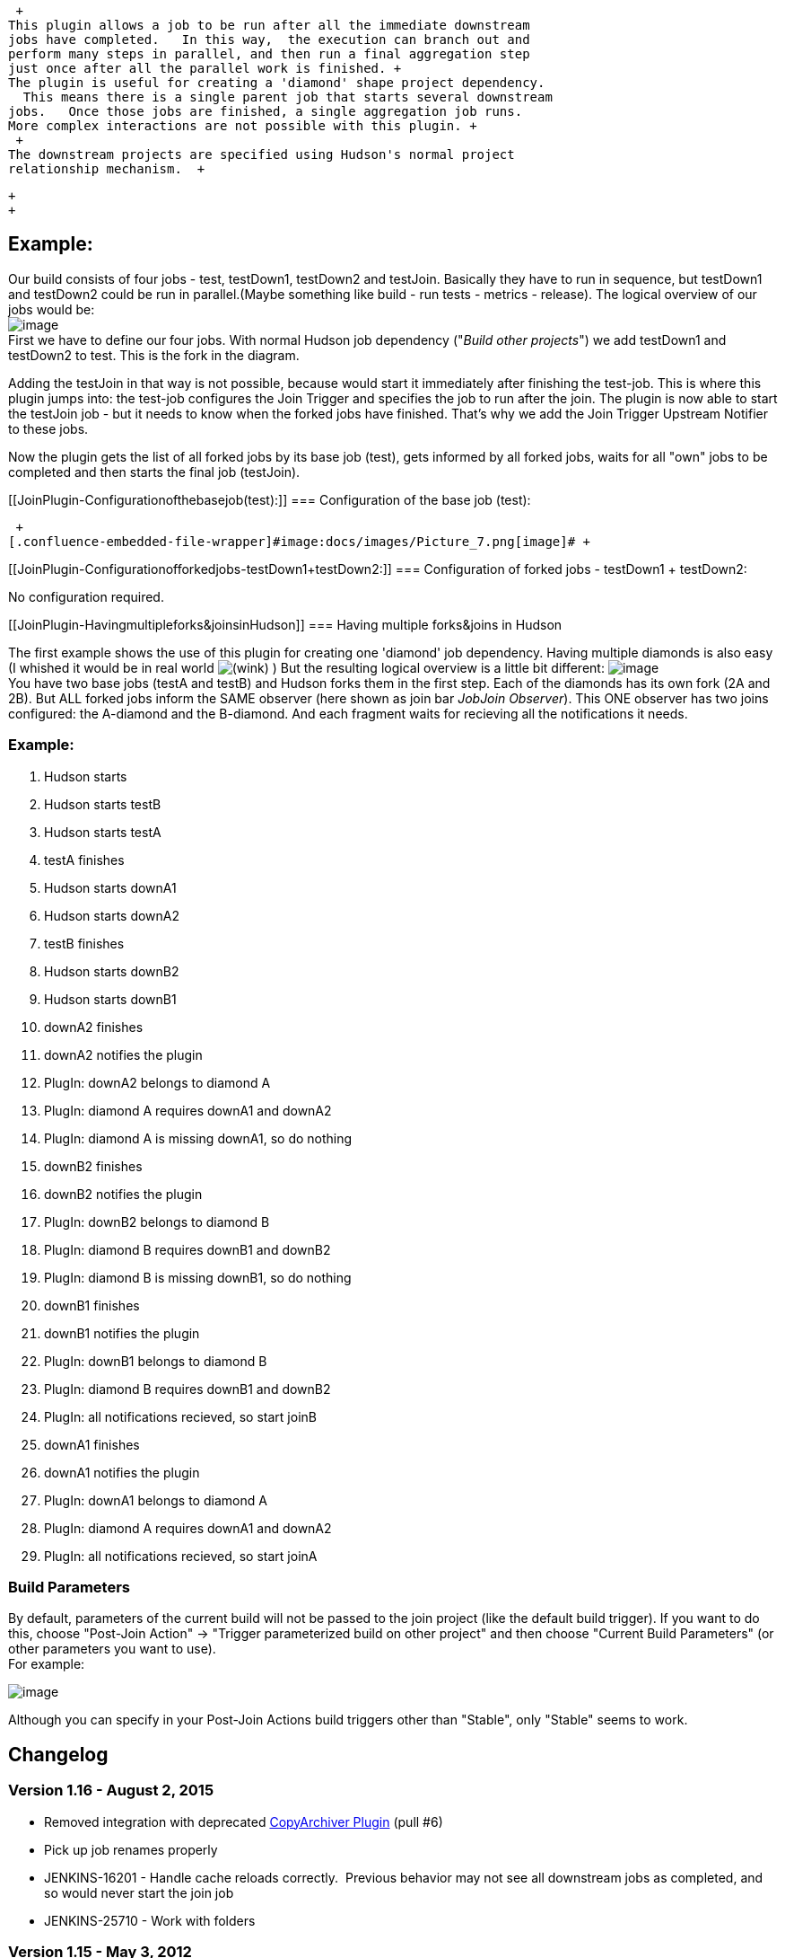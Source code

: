  +
This plugin allows a job to be run after all the immediate downstream
jobs have completed.   In this way,  the execution can branch out and
perform many steps in parallel, and then run a final aggregation step
just once after all the parallel work is finished. +
The plugin is useful for creating a 'diamond' shape project dependency.
  This means there is a single parent job that starts several downstream
jobs.   Once those jobs are finished, a single aggregation job runs.  
More complex interactions are not possible with this plugin. +
 +
The downstream projects are specified using Hudson's normal project
relationship mechanism.  +

 +
 +

[[JoinPlugin-Example:]]
== Example:

Our build consists of four jobs - test, testDown1, testDown2 and
testJoin. Basically they have to run in sequence, but testDown1 and
testDown2 could be run in parallel.(Maybe something like build - run
tests - metrics - release). The logical overview of our jobs would be: +
[.confluence-embedded-file-wrapper]#image:docs/images/JobJoinPlugin-Config.jpg[image]# +
First we have to define our four jobs. With normal Hudson job dependency
("_Build other projects_") we add testDown1 and testDown2 to test. This
is the fork in the diagram.

Adding the testJoin in that way is not possible, because would start it
immediately after finishing the test-job. This is where this plugin
jumps into: the test-job configures the Join Trigger and specifies the
job to run after the join. The plugin is now able to start the testJoin
job - but it needs to know when the forked jobs have finished. That's
why we add the Join Trigger Upstream Notifier to these jobs.

Now the plugin gets the list of all forked jobs by its base job (test),
gets informed by all forked jobs, waits for all "own" jobs to be
completed and then starts the final job (testJoin).

[[JoinPlugin-Configurationofthebasejob(test):]]
=== Configuration of the base job (test):

 +
[.confluence-embedded-file-wrapper]#image:docs/images/Picture_7.png[image]# +

[[JoinPlugin-Configurationofforkedjobs-testDown1+testDown2:]]
=== Configuration of forked jobs - testDown1 + testDown2:

No configuration required. +

[[JoinPlugin-Havingmultipleforks&joinsinHudson]]
=== Having multiple forks&joins in Hudson

The first example shows the use of this plugin for creating one
'diamond' job dependency. Having multiple diamonds is also easy (I
whished it would be in real world
image:docs/images/wink.svg[(wink)]
) But the resulting logical overview is a little bit different:
[.confluence-embedded-file-wrapper]#image:docs/images/Two_Diamonds.jpg[image]# +
You have two base jobs (testA and testB) and Hudson forks them in the
first step. Each of the diamonds has its own fork (2A and 2B). But ALL
forked jobs inform the SAME observer (here shown as join bar _JobJoin
Observer_). This ONE observer has two joins configured: the A-diamond
and the B-diamond. And each fragment waits for recieving all the
notifications it needs.

[[JoinPlugin-Example:.1]]
=== Example:

. Hudson starts
. Hudson starts testB
. Hudson starts testA
. testA finishes
. Hudson starts downA1
. Hudson starts downA2
. testB finishes
. Hudson starts downB2
. Hudson starts downB1
. downA2 finishes
. downA2 notifies the plugin
. PlugIn: downA2 belongs to diamond A
. PlugIn: diamond A requires downA1 and downA2
. PlugIn: diamond A is missing downA1, so do nothing
. downB2 finishes
. downB2 notifies the plugin
. PlugIn: downB2 belongs to diamond B
. PlugIn: diamond B requires downB1 and downB2
. PlugIn: diamond B is missing downB1, so do nothing
. downB1 finishes
. downB1 notifies the plugin
. PlugIn: downB1 belongs to diamond B
. PlugIn: diamond B requires downB1 and downB2
. PlugIn: all notifications recieved, so start joinB
. downA1 finishes
. downA1 notifies the plugin
. PlugIn: downA1 belongs to diamond A
. PlugIn: diamond A requires downA1 and downA2
. PlugIn: all notifications recieved, so start joinA

[[JoinPlugin-BuildParameters]]
=== Build Parameters

By default, parameters of the current build will not be passed to the
join project (like the default build trigger). If you want to do this,
choose "Post-Join Action" -> "Trigger parameterized build on other
project" and then choose "Current Build Parameters" (or other parameters
you want to use). +
For example:

[.confluence-embedded-file-wrapper]#image:docs/images/join-parameterized.png[image]#

Although you can specify in your Post-Join Actions build triggers other
than "Stable", only "Stable" seems to work.

[[JoinPlugin-Changelog]]
== Changelog

[[JoinPlugin-Version1.16-August2,2015]]
=== Version 1.16 - August 2, 2015

* Removed integration with deprecated
https://wiki.jenkins-ci.org/display/JENKINS/CopyArchiver+Plugin[CopyArchiver
Plugin] (pull #6)
* Pick up job renames properly
* JENKINS-16201 - Handle cache reloads correctly.  Previous behavior may
not see all downstream jobs as completed, and so would never start the
join job
* JENKINS-25710 - Work with folders

[[JoinPlugin-Version1.15-May3,2012]]
=== Version 1.15 - May 3, 2012

* Supported hierarchical projects (even more)

[[JoinPlugin-Version1.14-April5,2012]]
=== Version 1.14 - April 5, 2012

* Supported hierarchical projects

[[JoinPlugin-Version1.13-September18,2011]]
=== Version 1.13 - September 18, 2011

* Add a method fromSameSplitProject to JoinDependency for use in other
plugins - e.g. the Build Pipeline View.

[[JoinPlugin-Version1.12-August28,2011]]
=== Version 1.12 - August 28, 2011

* Add support for downstream-ext plugin
* Fix https://issues.jenkins-ci.org/browse/JENKINS-9903[9903]:
Downstream projects include the "join" project when using the
downstream-ext plugin

[[JoinPlugin-Version1.11-July11,2011]]
=== Version 1.11 - July 11, 2011

* Fix https://issues.jenkins-ci.org/browse/JENKINS-10301[10301]: Jenkins
does not start when the parameterized trigger plugin with version 2.10
and the join plugin with version 1.10.1 are installed.
+
[.aui-icon .aui-icon-small .aui-iconfont-error .confluence-information-macro-icon]#
#

Join Plugin does not work with versions of the
https://wiki.jenkins-ci.org/display/JENKINS/Parameterized+Trigger+Plugin[Parameterized
Trigger Plugin] prior to 2.10.

[[JoinPlugin-Version1.10.1-April11,2011]]
=== Version 1.10.1 - April 11, 2011

* Fix https://issues.jenkins-ci.org/browse/JENKINS-8443[8443]
* Added autocompletion and form validation to join projects text field
+
[.aui-icon .aui-icon-small .aui-iconfont-error .confluence-information-macro-icon]#
#

Jobs in the join projects field which don't exist will be pruned on save

[[JoinPlugin-Version1.10-April11,2011]]
=== Version 1.10 - April 11, 2011

* Failure when publishing artifacts

[[JoinPlugin-Version1.9-September13,2010]]
=== Version 1.9 - September 13, 2010

* Fix NPE on newer versions of Hudson when adding a post-build action
like the copy-archiver or the parameterized-trigger plugin
(https://issues.jenkins-ci.org/browse/JENKINS-7344[7344])
* Run parametrized-trigger after join should work again on Hudson
version newer than 1.341
(https://issues.jenkins-ci.org/browse/JENKINS-5602[5602])
* Respect disabled projects: Start join projects when all non-disabled
downstream projects are finished
(https://issues.jenkins-ci.org/browse/JENKINS-5972[5972]).

[[JoinPlugin-Version1.7-January16,2010]]
=== Version 1.7 - January 16, 2010

* Avoid error if
https://wiki.jenkins-ci.org/display/JENKINS/Parameterized+Trigger+Plugin[parameterized-trigger]
plugin is installed, but current project doesn't use a parameterized
BuildTrigger. (https://issues.jenkins-ci.org/browse/JENKINS-5159[5159])

[[JoinPlugin-Version1.6-September30,2009]]
=== Version 1.6 - September 30, 2009

* The join plugin will now wait for downstream builds triggered by the
parameterized-trigger plugin, in addition to the built-in downstream
projects, before performing the join actions.
* Implement the `+getRequiredMonitorService+` method to indicate no
dependency on the previous build. This should allow more parallelism
when using concurrent builds.

[[JoinPlugin-Version1.5-September18,2009]]
=== Version 1.5 - September 18, 2009

* Fix problem where email recipients were cleared on job save
(https://hudson.dev.java.net/issues/show_bug.cgi?id=4384[4384])

[[JoinPlugin-Version1.4-September2,2009]]
=== Version 1.4 - September 2, 2009

* Fix NPE for builds that are automatically upgraded from version 1.2 or
earlier (https://hudson.dev.java.net/issues/show_bug.cgi?id=4370[4370])
* Re-add Maven projects as applicable for the Join plugin. Matrix
(multi-config) projects remain incompatible.  Feedback of using this
plugin with Maven projects is sought.

[[JoinPlugin-Version1.3-August31,2009]]
=== Version 1.3 - August 31, 2009

* Remove console log warnings from builds that are not using the join
plugin
(http://www.nabble.com/Join-notifier-cannot-find-upstream-JoinAction-tt25077029.html[report])
* Provide initial support for running arbitrary post-build actions as
part of the join process. The parameterized-build plugin is the first
candidate
(https://hudson.dev.java.net/issues/show_bug.cgi?id=3959[3959])
* Only offer Join plugin with Freestyle builds, due to report of Matrix
build incompatibility.
(http://www.nabble.com/Regarding-build-td24848107.html#a24868203[report])

[[JoinPlugin-Version1.2-June28,2009]]
=== Version 1.2 - June 28, 2009

* Downstream failure detection was broken previous to this version.
Previously, the join projects were started no matter what the result of
the downstream builds. With this fix, failed downstream builds block the
join projects from being started
(http://www.nabble.com/Join-plugin-1.1-released-td23796412.html#a23872626[report])

[[JoinPlugin-Version1.1-May30,2009]]
=== Version 1.1 - May 30, 2009

* Fix a NPE that occurs when the join plugin is enabled, but no
downstream jobs are specified
(http://www.nabble.com/Join-plugin-1.0-released-td23680165.html#a23741501[report])
* Start the join projects immediately if there are no downstream jobs
specified.

[[JoinPlugin-Version1.0-May23,2009]]
=== Version 1.0 - May 23, 2009

* Basic support for joining. After the downstream jobs finish, a comma
separated list of jobs can be started as the join jobs.
